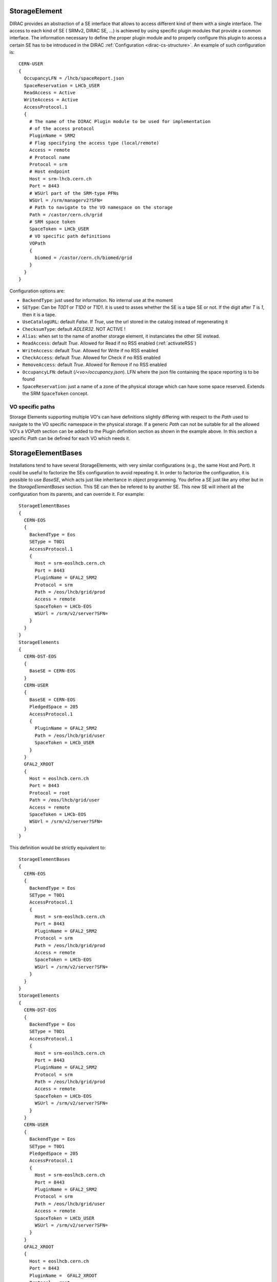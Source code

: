 .. _resourcesStorageElement:

--------------
StorageElement
--------------



DIRAC provides an abstraction of a SE interface that allows to access different kind of them with a single interface. The access to each kind of SE ( SRMv2, DIRAC SE, ...) is achieved by using specific plugin modules that provide a common interface. The information necessary to define the proper plugin module and to properly configure this plugin to access a certain SE has to be introduced in the DIRAC :ref:`Configuration <dirac-cs-structure>`. An example of such configuration is::

    CERN-USER
    {
      OccupancyLFN = /lhcb/spaceReport.json
      SpaceReservation = LHCb_USER
      ReadAccess = Active
      WriteAccess = Active
      AccessProtocol.1
      {
        # The name of the DIRAC Plugin module to be used for implementation
        # of the access protocol
        PluginName = SRM2
        # Flag specifying the access type (local/remote)
        Access = remote
        # Protocol name
        Protocol = srm
        # Host endpoint
        Host = srm-lhcb.cern.ch
        Port = 8443
        # WSUrl part of the SRM-type PFNs
        WSUrl = /srm/managerv2?SFN=
        # Path to navigate to the VO namespace on the storage
        Path = /castor/cern.ch/grid
        # SRM space token
        SpaceToken = LHCb_USER
        # VO specific path definitions
        VOPath
        {
          biomed = /castor/cern.ch/biomed/grid
        }
      }
    }



Configuration options are:

* ``BackendType``: just used for information. No internal use at the moment
* ``SEType``: Can be `T0D1` or `T1D0` or `T1D1`. it is used to asses whether the SE is a tape SE or not. If the digit after `T` is `1`, then it is a tape.
* ``UseCatalogURL``: default `False`. If `True`, use the url stored in the catalog instead of regenerating it
* ``ChecksumType``: default `ADLER32`. NOT ACTIVE !
* ``Alias``: when set to the name of another storage element, it instanciates the other SE instead.
* ``ReadAccess``: default `True`. Allowed for Read if no RSS enabled (:ref:`activateRSS`)
* ``WriteAccess``: default `True`. Allowed for Write if no RSS enabled
* ``CheckAccess``: default `True`. Allowed for Check if no RSS enabled
* ``RemoveAccess``: default `True`. Allowed for Remove if no RSS enabled
* ``OccupancyLFN``: default (`/<vo>/occupancy.json`). LFN where the json file containing the space reporting is to be found
* ``SpaceReservation``: just a name of a zone of the physical storage which can have some space reserved. Extends the SRM ``SpaceToken`` concept.

VO specific paths
-----------------

Storage Elements supporting multiple VO's can have definitions slightly differing with respect
to the `Path` used to navigate to the VO specific namespace in the physical storage. If a generic
`Path` can not be suitable for all the allowed VO's a `VOPath` section can be added to the Plugin
definition section as shown in the example above. In this section a specific `Path` can be defined for
each VO which needs it.


-------------------
StorageElementBases
-------------------

Installations tend to have several StorageElements, with very similar configurations (e.g., the same Host and Port). It could be useful to factorize the SEs configuration to avoid repeating it.
In order to factorize the configuration, it is possible to use `BaseSE`, which acts just like inheritance in object programming. You define a SE just like any other but in the `StorageElementBases` section. This SE can then be refered to by another SE. This new SE will inherit all the configuration from its parents, and can override it.  For example::

    StorageElementBases
    {
      CERN-EOS
      {
        BackendType = Eos
        SEType = T0D1
        AccessProtocol.1
        {
          Host = srm-eoslhcb.cern.ch
          Port = 8443
          PluginName = GFAL2_SRM2
          Protocol = srm
          Path = /eos/lhcb/grid/prod
          Access = remote
          SpaceToken = LHCb-EOS
          WSUrl = /srm/v2/server?SFN=
        }
      }
    }
    StorageElements
    {
      CERN-DST-EOS
      {
        BaseSE = CERN-EOS
      }
      CERN-USER
      {
        BaseSE = CERN-EOS
        PledgedSpace = 205
        AccessProtocol.1
        {
          PluginName = GFAL2_SRM2
          Path = /eos/lhcb/grid/user
          SpaceToken = LHCb_USER
        }
      }
      GFAL2_XROOT
      {
        Host = eoslhcb.cern.ch
        Port = 8443
        Protocol = root
        Path = /eos/lhcb/grid/user
        Access = remote
        SpaceToken = LHCb-EOS
        WSUrl = /srm/v2/server?SFN=
      }
    }


This definition would be strictly equivalent to::

    StorageElementBases
    {
      CERN-EOS
      {
        BackendType = Eos
        SEType = T0D1
        AccessProtocol.1
        {
          Host = srm-eoslhcb.cern.ch
          Port = 8443
          PluginName = GFAL2_SRM2
          Protocol = srm
          Path = /eos/lhcb/grid/prod
          Access = remote
          SpaceToken = LHCb-EOS
          WSUrl = /srm/v2/server?SFN=
        }
      }
    }
    StorageElements
    {
      CERN-DST-EOS
      {
        BackendType = Eos
        SEType = T0D1
        AccessProtocol.1
        {
          Host = srm-eoslhcb.cern.ch
          Port = 8443
          PluginName = GFAL2_SRM2
          Protocol = srm
          Path = /eos/lhcb/grid/prod
          Access = remote
          SpaceToken = LHCb-EOS
          WSUrl = /srm/v2/server?SFN=
        }
      }
      CERN-USER
      {
        BackendType = Eos
        SEType = T0D1
        PledgedSpace = 205
        AccessProtocol.1
        {
          Host = srm-eoslhcb.cern.ch
          Port = 8443
          PluginName = GFAL2_SRM2
          Protocol = srm
          Path = /eos/lhcb/grid/user
          Access = remote
          SpaceToken = LHCb_USER
          WSUrl = /srm/v2/server?SFN=
        }
      }
      GFAL2_XROOT
      {
        Host = eoslhcb.cern.ch
        Port = 8443
        PluginName =  GFAL2_XROOT
        Protocol = root
        Path = /eos/lhcb/grid/user
        Access = remote
        SpaceToken = LHCb-EOS
        WSUrl = /srm/v2/server?SFN=
      }
    }

Note that base SE must be separated from the inherited SE in two different sections. You can also notice that the name of the protocol section can be a plugin name. In this way, you do not need to specify a plugin name inside.


Available protocol plugins
--------------------------

DIRAC comes with a bunch of plugins that you can use to interact with StorageElements.
These are the plugins that you should define in the `PluginName` option of your StorageElement definition.

  - DIP: used for dips, the DIRAC custom protocol (useful for example for DIRAC SEs).
  - File: offers an abstraction of the local access as an SE.
  - SRM2 (deprecated): for the srm protocol, using the deprecated gfal libraries.
  - RFIO (deprecated): for the rfio protocol.
  - Proxy: to be used with the StorageElementProxy.
  - XROOT (deprecated): for the xroot protocol, using the python xroot binding (http://xrootd.org/doc/python/xrootd-python-0.1.0/#).

There are also a set of plugins based on the gfal2 libraries (https://dmc.web.cern.ch/projects).

  - GFAL2_SRM2: for srm, replaces SRM2
  - GFAL2_XROOT: for xroot, replaces XROOT
  - GFAL2_HTTPS: for https
  - GFAL2_GSIFTP: for gsiftp


Default plugin options:

* `Access`: `Remote` or `Local`. If `Local`, then this protocol can be used only if we are running at the site to which the SE is associated. Typically, if a site mounts the storage as NFS, the `file` protocol can be used.


Space occupancy
---------------

Several methods allow to know how much space is left on a storage, depending on the protocol:

* dips: a simple system call returns the space left on the partition
* srm: the srm is able to return space occupancy based on the space token
* any other: a generic implementation has been made in order to retrieve a JSON file containing the necessary information.

A WLCG working group is trying to standardize the space reporting. So a standard will probably emerge soon (before 2053).
For the time being, we shall consider that the JSON file will contain a dictionary with keys `Total` and `Free` in Bytes.
For example::

   {
     "Total": 20,
     "Free": 10
   }

The LFN of this file is by default `/<vo>/occupancy.json`, but can be overwritten with the `OccupancyLFN` option of the SE.

The ``SpaceReservation`` option allows to specify a physical zone of the storage which would have space reservation (for example ``LHCb_USER``, ``LHCb_PROD``, etc). It extends the concept of ``SpaceToken`` that SRM has. This option is only used if the StoragePlugin does not return itself a ``SpaceReservation`` value.


.. _multiProtocol:

Multi Protocol
--------------

There are several aspects of multi protocol:

  * One SE supports several protocols
  * SEs with different protocols need to interact
  * We want to use different protocols for different operations

DIRAC supports all of them. The bottom line is that before executing an action on an SE, we check among all the plugins defined for it, which plugins are the most suitable.
There are 4 Operation options under the `DataManagement` section used for that:

 * `RegistrationProtocols`: used to generate a URL that will be stored in the FileCatalog
 * `AccessProtocols`: used to perform the read operations
 * `WriteProtocols`: used to perform the write and remove operations
 * `ThirdPartyProtocols`: used in case of replications

When performing an action on an SE, the StorageElement class will evaluate, based on these lists, and following this preference order, which StoragePlugins to use.

The behavior is straightforward for simple read or write actions. It is however a bit more tricky when it comes to third party copies.


Each StoragePlugins has a list of protocols that it is able to accept as input and a list that it is able to generate. In most of the cases, for protocol X, the plugin
is able to generate URL for the protocol X, and to take as input URL for the protocol X and local files. There are plugins that can do more, like GFAL2_SRM2 plugins
that can handle many more (xroot, gsiftp, etc). It may happen that the SE can be writable only by one of the protocol. Suppose the following situation: you want to replicate
from storage A to storage B. Both of them have as plugins GFAL2_XROOT and GFAL2_SRM2; AccessProtocols is "root,srm", WriteProtocols is "srm" and ThirdPartyProtocols is "root,srm".

The negociation between the storages to find common protocol for third party copy will lead to "root,srm". Since we follow the order, the sourceURL will be a root url,
and it will be generated by GFAL2_XROOT because root is its native protocol (so we avoid asking the srm server for a root turl). The destination will only consider using
GFAL2_SRM2 plugins because only srm is allowed as a write plugin, but since this plugins can take root URL as input, the copy will work.


The WriteProtocols and AccessProtocols list can be locally overwritten in the SE definition.

Multi Protocol with FTS
^^^^^^^^^^^^^^^^^^^^^^^^

External services like FTS requires pair of URLs to perform third party copy.
This is implemented using the same logic as described above. There is however an extra step: once the common protocols between 2 SEs have been filtered, an extra loop filter is done to make sure that the selected protocol can be used as read from the source and as write to the destination. Finally, the URLs which are returned are not necessarily the url of the common protocol, but are the native urls of the plugin that can accept/generate the common protocol. For example, if the common protocol is gsiftp but one of the SE has only an SRM plugin, then you will get an srm URL (which is compatible with gsiftp).


Protocol matrix
^^^^^^^^^^^^^^^

In order to make it easier to debug, the script :ref:`dirac-dms-protocol-matrix` will generate a CSV files that allows you to see what would happen if you were to try transfers between SEs

--------------------
StorageElementGroups
--------------------

StorageElements can be grouped together in a `StorageElementGroup`. This allows the systems or the users to refer to `any storage within this group`.
